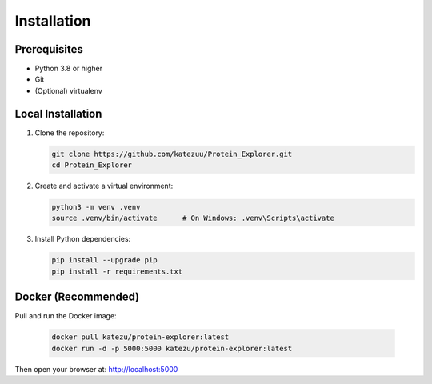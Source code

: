 Installation
============

Prerequisites
-------------

- Python 3.8 or higher
- Git
- (Optional) virtualenv

Local Installation
------------------

#. Clone the repository:

   .. code-block:: bash

      git clone https://github.com/katezuu/Protein_Explorer.git
      cd Protein_Explorer

#. Create and activate a virtual environment:

   .. code-block:: bash

      python3 -m venv .venv
      source .venv/bin/activate      # On Windows: .venv\Scripts\activate

#. Install Python dependencies:

   .. code-block:: bash

      pip install --upgrade pip
      pip install -r requirements.txt


Docker (Recommended)
------------------
Pull and run the Docker image:

   .. code-block:: bash

      docker pull katezu/protein-explorer:latest
      docker run -d -p 5000:5000 katezu/protein-explorer:latest

Then open your browser at: http://localhost:5000